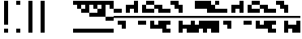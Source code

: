 SplineFontDB: 3.2
FontName: Block
FullName: Compacity Block
FamilyName: Compacity Block
Weight: Regular
Copyright: Copyright 2022 Aleksandar Radivojevic
UComments: "2022-1-6: Created with FontForge (http://fontforge.org)"
FontLog: "Compact font made to save space and for fun.. mostly fun"
Version: 0.1
DefaultBaseFilename: compacity-block
ItalicAngle: 0
UnderlinePosition: -102
UnderlineWidth: 51
Ascent: 819
Descent: 205
InvalidEm: 0
LayerCount: 2
Layer: 0 0 "Back" 1
Layer: 1 0 "Fore" 0
XUID: [1021 463 591828059 535]
FSType: 0
OS2Version: 0
OS2_WeightWidthSlopeOnly: 0
OS2_UseTypoMetrics: 1
CreationTime: 1641441649
ModificationTime: 1642461125
PfmFamily: 17
TTFWeight: 400
TTFWidth: 5
LineGap: 92
VLineGap: 0
OS2TypoAscent: 0
OS2TypoAOffset: 1
OS2TypoDescent: 0
OS2TypoDOffset: 1
OS2TypoLinegap: 92
OS2WinAscent: 0
OS2WinAOffset: 1
OS2WinDescent: 0
OS2WinDOffset: 1
HheadAscent: 0
HheadAOffset: 1
HheadDescent: 0
HheadDOffset: 1
OS2Vendor: 'PfEd'
Lookup: 1 0 0 "to-blockspace" { "to-blockspace-1"  } []
Lookup: 6 0 0 "contextual-lookup-space-to-blockspace" { "contextual-lookup-space-to-blockspace-1"  } ['calt' ('DFLT' <'dflt' > 'latn' <'dflt' > ) ]
Lookup: 1 0 0 "to-bit" { "to-bit-1"  } []
Lookup: 6 0 0 "contextual-lookup-to-raw-bit" { "contextual-lookup-to-raw-bit-1"  } ['calt' ('DFLT' <'dflt' > 'latn' <'dflt' > ) ]
MarkAttachClasses: 1
DEI: 91125
ChainSub2: class "contextual-lookup-to-raw-bit-1" 3 3 3 2
  Class: 79 glyph67 glyph68 glyph69 glyph70 glyph71 glyph72 glyph73 glyph74 glyph75 glyph76
  Class: 9 semicolon
  BClass: 79 glyph67 glyph68 glyph69 glyph70 glyph71 glyph72 glyph73 glyph74 glyph75 glyph76
  BClass: 9 semicolon
  FClass: 79 glyph67 glyph68 glyph69 glyph70 glyph71 glyph72 glyph73 glyph74 glyph75 glyph76
  FClass: 9 semicolon
 1 2 0
  ClsList: 1
  BClsList: 2 2
  FClsList:
 1
  SeqLookup: 0 "to-bit"
 1 2 0
  ClsList: 2
  BClsList: 2 2
  FClsList:
 1
  SeqLookup: 0 "to-bit"
  ClassNames: "All_Others" "numbers" "prefix"
  BClassNames: "All_Others" "numbers" "prefix"
  FClassNames: "All_Others" "numbers" "prefix"
EndFPST
ChainSub2: class "contextual-lookup-space-to-blockspace-1" 3 3 3 1
  Class: 103 A B C D E F G H I J K L M N O P Q R S T U V W X Y Z a b c d e f g h i j k l m n o p q r s t u v w x y z
  Class: 5 space
  BClass: 103 A B C D E F G H I J K L M N O P Q R S T U V W X Y Z a b c d e f g h i j k l m n o p q r s t u v w x y z
  BClass: 5 space
  FClass: 103 A B C D E F G H I J K L M N O P Q R S T U V W X Y Z a b c d e f g h i j k l m n o p q r s t u v w x y z
  FClass: 5 space
 1 1 1
  ClsList: 2
  BClsList: 1
  FClsList: 1
 1
  SeqLookup: 0 "to-blockspace"
  ClassNames: "All_Others" "letters" "space"
  BClassNames: "All_Others" "letters" "space"
  FClassNames: "All_Others" "letters" "space"
EndFPST
LangName: 1033 "" "" "" "" "" "" "" "" "" "" "" "" "" "Copyright (c) 2022, Aleksandar Radivojevic,+AAoA-with Reserved Font Name Compacity Block.+AAoACgAA-This Font Software is licensed under the SIL Open Font License, Version 1.1.+AAoA-This license is copied below, and is also available with a FAQ at:+AAoA-http://scripts.sil.org/OFL+AAoACgAK------------------------------------------------------------+AAoA-SIL OPEN FONT LICENSE Version 1.1 - 26 February 2007+AAoA------------------------------------------------------------+AAoACgAA-PREAMBLE+AAoA-The goals of the Open Font License (OFL) are to stimulate worldwide+AAoA-development of collaborative font projects, to support the font creation+AAoA-efforts of academic and linguistic communities, and to provide a free and+AAoA-open framework in which fonts may be shared and improved in partnership+AAoA-with others.+AAoACgAA-The OFL allows the licensed fonts to be used, studied, modified and+AAoA-redistributed freely as long as they are not sold by themselves. The+AAoA-fonts, including any derivative works, can be bundled, embedded, +AAoA-redistributed and/or sold with any software provided that any reserved+AAoA-names are not used by derivative works. The fonts and derivatives,+AAoA-however, cannot be released under any other type of license. The+AAoA-requirement for fonts to remain under this license does not apply+AAoA-to any document created using the fonts or their derivatives.+AAoACgAA-DEFINITIONS+AAoAIgAA-Font Software+ACIA refers to the set of files released by the Copyright+AAoA-Holder(s) under this license and clearly marked as such. This may+AAoA-include source files, build scripts and documentation.+AAoACgAi-Reserved Font Name+ACIA refers to any names specified as such after the+AAoA-copyright statement(s).+AAoACgAi-Original Version+ACIA refers to the collection of Font Software components as+AAoA-distributed by the Copyright Holder(s).+AAoACgAi-Modified Version+ACIA refers to any derivative made by adding to, deleting,+AAoA-or substituting -- in part or in whole -- any of the components of the+AAoA-Original Version, by changing formats or by porting the Font Software to a+AAoA-new environment.+AAoACgAi-Author+ACIA refers to any designer, engineer, programmer, technical+AAoA-writer or other person who contributed to the Font Software.+AAoACgAA-PERMISSION & CONDITIONS+AAoA-Permission is hereby granted, free of charge, to any person obtaining+AAoA-a copy of the Font Software, to use, study, copy, merge, embed, modify,+AAoA-redistribute, and sell modified and unmodified copies of the Font+AAoA-Software, subject to the following conditions:+AAoACgAA-1) Neither the Font Software nor any of its individual components,+AAoA-in Original or Modified Versions, may be sold by itself.+AAoACgAA-2) Original or Modified Versions of the Font Software may be bundled,+AAoA-redistributed and/or sold with any software, provided that each copy+AAoA-contains the above copyright notice and this license. These can be+AAoA-included either as stand-alone text files, human-readable headers or+AAoA-in the appropriate machine-readable metadata fields within text or+AAoA-binary files as long as those fields can be easily viewed by the user.+AAoACgAA-3) No Modified Version of the Font Software may use the Reserved Font+AAoA-Name(s) unless explicit written permission is granted by the corresponding+AAoA-Copyright Holder. This restriction only applies to the primary font name as+AAoA-presented to the users.+AAoACgAA-4) The name(s) of the Copyright Holder(s) or the Author(s) of the Font+AAoA-Software shall not be used to promote, endorse or advertise any+AAoA-Modified Version, except to acknowledge the contribution(s) of the+AAoA-Copyright Holder(s) and the Author(s) or with their explicit written+AAoA-permission.+AAoACgAA-5) The Font Software, modified or unmodified, in part or in whole,+AAoA-must be distributed entirely under this license, and must not be+AAoA-distributed under any other license. The requirement for fonts to+AAoA-remain under this license does not apply to any document created+AAoA-using the Font Software.+AAoACgAA-TERMINATION+AAoA-This license becomes null and void if any of the above conditions are+AAoA-not met.+AAoACgAA-DISCLAIMER+AAoA-THE FONT SOFTWARE IS PROVIDED +ACIA-AS IS+ACIA, WITHOUT WARRANTY OF ANY KIND,+AAoA-EXPRESS OR IMPLIED, INCLUDING BUT NOT LIMITED TO ANY WARRANTIES OF+AAoA-MERCHANTABILITY, FITNESS FOR A PARTICULAR PURPOSE AND NONINFRINGEMENT+AAoA-OF COPYRIGHT, PATENT, TRADEMARK, OR OTHER RIGHT. IN NO EVENT SHALL THE+AAoA-COPYRIGHT HOLDER BE LIABLE FOR ANY CLAIM, DAMAGES OR OTHER LIABILITY,+AAoA-INCLUDING ANY GENERAL, SPECIAL, INDIRECT, INCIDENTAL, OR CONSEQUENTIAL+AAoA-DAMAGES, WHETHER IN AN ACTION OF CONTRACT, TORT OR OTHERWISE, ARISING+AAoA-FROM, OUT OF THE USE OR INABILITY TO USE THE FONT SOFTWARE OR FROM+AAoA-OTHER DEALINGS IN THE FONT SOFTWARE." "http://scripts.sil.org/OFL"
Encoding: Custom
UnicodeInterp: none
NameList: AGL For New Fonts
DisplaySize: -48
AntiAlias: 1
FitToEm: 0
WinInfo: 0 39 14
BeginPrivate: 0
EndPrivate
TeXData: 1 0 0 262144 131072 87381 838656 1048576 87381 783286 444596 497025 792723 393216 433062 380633 303038 157286 324010 404750 52429 2506097 1059062 262144
BeginChars: 84 82

StartChar: A
Encoding: 18 65 0
Width: 128
UnlinkRmOvrlpSave: 1
Flags: HW
LayerCount: 2
Fore
Refer: 59 -1 N 1 0 0 1 0 0 2
Refer: 56 -1 N 1 0 0 1 0 0 2
EndChar

StartChar: B
Encoding: 19 66 1
Width: 128
UnlinkRmOvrlpSave: 1
Flags: HW
LayerCount: 2
Fore
Refer: 62 -1 N 1 0 0 1 0 0 2
Refer: 59 -1 N 1 0 0 1 0 0 2
Refer: 56 -1 N 1 0 0 1 0 0 2
EndChar

StartChar: C
Encoding: 20 67 2
Width: 128
UnlinkRmOvrlpSave: 1
Flags: HW
LayerCount: 2
Fore
Refer: 63 -1 N 1 0 0 1 0 0 2
Refer: 62 -1 N 1 0 0 1 0 0 2
Refer: 56 -1 N 1 0 0 1 0 0 2
EndChar

StartChar: D
Encoding: 21 68 3
Width: 128
UnlinkRmOvrlpSave: 1
Flags: HW
LayerCount: 2
Fore
Refer: 59 -1 N 1 0 0 1 0 0 2
Refer: 58 -1 N 1 0 0 1 0 0 2
Refer: 56 -1 N 1 0 0 1 0 0 2
EndChar

StartChar: E
Encoding: 22 69 4
Width: 128
UnlinkRmOvrlpSave: 1
Flags: HW
LayerCount: 2
Fore
Refer: 58 -1 N 1 0 0 1 0 0 2
Refer: 56 -1 N 1 0 0 1 0 0 2
EndChar

StartChar: F
Encoding: 23 70 5
Width: 128
UnlinkRmOvrlpSave: 1
Flags: HW
LayerCount: 2
Fore
Refer: 59 -1 N 1 0 0 1 0 0 2
Refer: 58 -1 N 1 0 0 1 0 0 2
Refer: 57 -1 N 1 0 0 1 0 0 2
Refer: 56 -1 N 1 0 0 1 0 0 2
EndChar

StartChar: G
Encoding: 24 71 6
Width: 128
UnlinkRmOvrlpSave: 1
Flags: HW
LayerCount: 2
Fore
Refer: 62 -1 N 1 0 0 1 0 0 2
Refer: 56 -1 N 1 0 0 1 0 0 2
EndChar

StartChar: H
Encoding: 25 72 7
Width: 128
UnlinkRmOvrlpSave: 1
Flags: HW
LayerCount: 2
Fore
Refer: 62 -1 N 1 0 0 1 0 0 2
Refer: 59 -1 N 1 0 0 1 0 0 2
Refer: 58 -1 N 1 0 0 1 0 0 2
Refer: 56 -1 N 1 0 0 1 0 0 2
EndChar

StartChar: I
Encoding: 26 73 8
Width: 128
UnlinkRmOvrlpSave: 1
Flags: HW
LayerCount: 2
Fore
Refer: 59 -1 N 1 0 0 1 0 0 2
Refer: 57 -1 N 1 0 0 1 0 0 2
Refer: 56 -1 N 1 0 0 1 0 0 2
EndChar

StartChar: J
Encoding: 27 74 9
Width: 128
UnlinkRmOvrlpSave: 1
Flags: HW
LayerCount: 2
Fore
Refer: 63 -1 N 1 0 0 1 0 0 2
Refer: 62 -1 N 1 0 0 1 0 0 2
Refer: 59 -1 N 1 0 0 1 0 0 2
Refer: 57 -1 N 1 0 0 1 0 0 2
Refer: 56 -1 N 1 0 0 1 0 0 2
EndChar

StartChar: K
Encoding: 28 75 10
Width: 128
UnlinkRmOvrlpSave: 1
Flags: HW
LayerCount: 2
Fore
Refer: 63 -1 N 1 0 0 1 0 0 2
Refer: 58 -1 N 1 0 0 1 0 0 2
Refer: 56 -1 N 1 0 0 1 0 0 2
EndChar

StartChar: L
Encoding: 29 76 11
Width: 128
UnlinkRmOvrlpSave: 1
Flags: HW
LayerCount: 2
Fore
Refer: 63 -1 N 1 0 0 1 0 0 2
Refer: 62 -1 N 1 0 0 1 0 0 2
Refer: 59 -1 N 1 0 0 1 0 0 2
Refer: 58 -1 N 1 0 0 1 0 0 2
Refer: 56 -1 N 1 0 0 1 0 0 2
EndChar

StartChar: M
Encoding: 30 77 12
Width: 128
UnlinkRmOvrlpSave: 1
Flags: HW
LayerCount: 2
Fore
Refer: 64 -1 N 1 0 0 1 0 0 2
Refer: 63 -1 N 1 0 0 1 0 0 2
Refer: 62 -1 N 1 0 0 1 0 0 2
Refer: 59 -1 N 1 0 0 1 0 0 2
Refer: 56 -1 N 1 0 0 1 0 0 2
EndChar

StartChar: N
Encoding: 31 78 13
Width: 128
UnlinkRmOvrlpSave: 1
Flags: HW
LayerCount: 2
Fore
Refer: 64 -1 N 1 0 0 1 0 0 2
Refer: 62 -1 N 1 0 0 1 0 0 2
Refer: 59 -1 N 1 0 0 1 0 0 2
Refer: 56 -1 N 1 0 0 1 0 0 2
EndChar

StartChar: O
Encoding: 32 79 14
Width: 128
UnlinkRmOvrlpSave: 1
Flags: HW
LayerCount: 2
Fore
Refer: 57 -1 N 1 0 0 1 0 0 2
Refer: 56 -1 N 1 0 0 1 0 0 2
EndChar

StartChar: P
Encoding: 33 80 15
Width: 128
UnlinkRmOvrlpSave: 1
Flags: HW
LayerCount: 2
Fore
Refer: 58 -1 N 1 0 0 1 0 0 2
Refer: 57 -1 N 1 0 0 1 0 0 2
Refer: 56 -1 N 1 0 0 1 0 0 2
EndChar

StartChar: Q
Encoding: 34 81 16
Width: 128
UnlinkRmOvrlpSave: 1
Flags: HW
LayerCount: 2
Fore
Refer: 64 -1 N 1 0 0 1 0 0 2
Refer: 63 -1 N 1 0 0 1 0 0 2
Refer: 62 -1 N 1 0 0 1 0 0 2
Refer: 59 -1 N 1 0 0 1 0 0 2
Refer: 58 -1 N 1 0 0 1 0 0 2
Refer: 56 -1 N 1 0 0 1 0 0 2
EndChar

StartChar: R
Encoding: 35 82 17
Width: 128
UnlinkRmOvrlpSave: 1
Flags: HW
LayerCount: 2
Fore
Refer: 63 -1 N 1 0 0 1 0 0 2
Refer: 56 -1 N 1 0 0 1 0 0 2
EndChar

StartChar: S
Encoding: 36 83 18
Width: 128
UnlinkRmOvrlpSave: 1
Flags: HW
LayerCount: 2
Fore
Refer: 64 -1 N 1 0 0 1 0 0 2
Refer: 63 -1 N 1 0 0 1 0 0 2
Refer: 56 -1 N 1 0 0 1 0 0 2
EndChar

StartChar: T
Encoding: 37 84 19
Width: 128
UnlinkRmOvrlpSave: 1
Flags: HW
LayerCount: 2
Fore
Refer: 64 -1 N 1 0 0 1 0 0 2
Refer: 63 -1 N 1 0 0 1 0 0 2
Refer: 62 -1 N 1 0 0 1 0 0 2
Refer: 56 -1 N 1 0 0 1 0 0 2
EndChar

StartChar: U
Encoding: 38 85 20
Width: 128
UnlinkRmOvrlpSave: 1
Flags: HW
LayerCount: 2
Fore
Refer: 64 -1 N 1 0 0 1 0 0 2
Refer: 63 -1 N 1 0 0 1 0 0 2
Refer: 58 -1 N 1 0 0 1 0 0 2
Refer: 57 -1 N 1 0 0 1 0 0 2
Refer: 56 -1 N 1 0 0 1 0 0 2
EndChar

StartChar: V
Encoding: 39 86 21
Width: 128
UnlinkRmOvrlpSave: 1
Flags: HW
LayerCount: 2
Fore
Refer: 63 -1 N 1 0 0 1 0 0 2
Refer: 62 -1 N 1 0 0 1 0 0 2
Refer: 58 -1 N 1 0 0 1 0 0 2
Refer: 57 -1 N 1 0 0 1 0 0 2
Refer: 56 -1 N 1 0 0 1 0 0 2
EndChar

StartChar: W
Encoding: 40 87 22
Width: 128
UnlinkRmOvrlpSave: 1
Flags: HW
LayerCount: 2
Fore
Refer: 64 -1 N 1 0 0 1 0 0 2
Refer: 63 -1 N 1 0 0 1 0 0 2
Refer: 62 -1 N 1 0 0 1 0 0 2
Refer: 58 -1 N 1 0 0 1 0 0 2
Refer: 57 -1 N 1 0 0 1 0 0 2
Refer: 56 -1 N 1 0 0 1 0 0 2
EndChar

StartChar: X
Encoding: 41 88 23
Width: 128
UnlinkRmOvrlpSave: 1
Flags: HW
LayerCount: 2
Fore
Refer: 63 -1 N 1 0 0 1 0 0 2
Refer: 62 -1 N 1 0 0 1 0 0 2
Refer: 59 -1 N 1 0 0 1 0 0 2
Refer: 58 -1 N 1 0 0 1 0 0 2
Refer: 57 -1 N 1 0 0 1 0 0 2
Refer: 56 -1 N 1 0 0 1 0 0 2
EndChar

StartChar: Y
Encoding: 42 89 24
Width: 128
UnlinkRmOvrlpSave: 1
Flags: HW
LayerCount: 2
Fore
Refer: 64 -1 N 1 0 0 1 0 0 2
Refer: 63 -1 N 1 0 0 1 0 0 2
Refer: 62 -1 N 1 0 0 1 0 0 2
Refer: 59 -1 N 1 0 0 1 0 0 2
Refer: 58 -1 N 1 0 0 1 0 0 2
Refer: 56 -1 N 1 0 0 1 0 0 2
EndChar

StartChar: Z
Encoding: 43 90 25
Width: 128
UnlinkRmOvrlpSave: 1
Flags: HW
LayerCount: 2
Fore
Refer: 64 -1 N 1 0 0 1 0 0 2
Refer: 63 -1 N 1 0 0 1 0 0 2
Refer: 62 -1 N 1 0 0 1 0 0 2
Refer: 59 -1 N 1 0 0 1 0 0 2
Refer: 57 -1 N 1 0 0 1 0 0 2
Refer: 56 -1 N 1 0 0 1 0 0 2
EndChar

StartChar: a
Encoding: 44 97 26
Width: 128
UnlinkRmOvrlpSave: 1
Flags: HW
LayerCount: 2
Fore
Refer: 59 -1 N 1 0 0 1 0 0 2
Refer: 56 -1 N 1 0 0 1 0 0 2
EndChar

StartChar: b
Encoding: 45 98 27
Width: 128
UnlinkRmOvrlpSave: 1
Flags: HW
LayerCount: 2
Fore
Refer: 62 -1 N 1 0 0 1 0 0 2
Refer: 59 -1 N 1 0 0 1 0 0 2
Refer: 56 -1 N 1 0 0 1 0 0 2
EndChar

StartChar: c
Encoding: 46 99 28
Width: 128
UnlinkRmOvrlpSave: 1
Flags: HW
LayerCount: 2
Fore
Refer: 63 -1 N 1 0 0 1 0 0 2
Refer: 62 -1 N 1 0 0 1 0 0 2
Refer: 56 -1 N 1 0 0 1 0 0 2
EndChar

StartChar: d
Encoding: 47 100 29
Width: 128
UnlinkRmOvrlpSave: 1
Flags: HW
LayerCount: 2
Fore
Refer: 59 -1 N 1 0 0 1 0 0 2
Refer: 58 -1 N 1 0 0 1 0 0 2
Refer: 56 -1 N 1 0 0 1 0 0 2
EndChar

StartChar: e
Encoding: 48 101 30
Width: 128
UnlinkRmOvrlpSave: 1
Flags: HW
LayerCount: 2
Fore
Refer: 58 -1 N 1 0 0 1 0 0 2
Refer: 56 -1 N 1 0 0 1 0 0 2
EndChar

StartChar: f
Encoding: 49 102 31
Width: 128
UnlinkRmOvrlpSave: 1
Flags: HW
LayerCount: 2
Fore
Refer: 59 -1 N 1 0 0 1 0 0 2
Refer: 58 -1 N 1 0 0 1 0 0 2
Refer: 57 -1 N 1 0 0 1 0 0 2
Refer: 56 -1 N 1 0 0 1 0 0 2
EndChar

StartChar: g
Encoding: 50 103 32
Width: 128
UnlinkRmOvrlpSave: 1
Flags: HW
LayerCount: 2
Fore
Refer: 62 -1 N 1 0 0 1 0 0 2
Refer: 56 -1 N 1 0 0 1 0 0 2
EndChar

StartChar: h
Encoding: 51 104 33
Width: 128
UnlinkRmOvrlpSave: 1
Flags: HW
LayerCount: 2
Fore
Refer: 62 -1 N 1 0 0 1 0 0 2
Refer: 59 -1 N 1 0 0 1 0 0 2
Refer: 58 -1 N 1 0 0 1 0 0 2
Refer: 56 -1 N 1 0 0 1 0 0 2
EndChar

StartChar: i
Encoding: 52 105 34
Width: 128
UnlinkRmOvrlpSave: 1
Flags: HW
LayerCount: 2
Fore
Refer: 59 -1 N 1 0 0 1 0 0 2
Refer: 57 -1 N 1 0 0 1 0 0 2
Refer: 56 -1 N 1 0 0 1 0 0 2
EndChar

StartChar: j
Encoding: 53 106 35
Width: 128
UnlinkRmOvrlpSave: 1
Flags: HW
LayerCount: 2
Fore
Refer: 63 -1 N 1 0 0 1 0 0 2
Refer: 62 -1 N 1 0 0 1 0 0 2
Refer: 59 -1 N 1 0 0 1 0 0 2
Refer: 57 -1 N 1 0 0 1 0 0 2
Refer: 56 -1 N 1 0 0 1 0 0 2
EndChar

StartChar: k
Encoding: 54 107 36
Width: 128
UnlinkRmOvrlpSave: 1
Flags: HW
LayerCount: 2
Fore
Refer: 63 -1 N 1 0 0 1 0 0 2
Refer: 58 -1 N 1 0 0 1 0 0 2
Refer: 56 -1 N 1 0 0 1 0 0 2
EndChar

StartChar: l
Encoding: 55 108 37
Width: 128
UnlinkRmOvrlpSave: 1
Flags: HW
LayerCount: 2
Fore
Refer: 63 -1 N 1 0 0 1 0 0 2
Refer: 62 -1 N 1 0 0 1 0 0 2
Refer: 59 -1 N 1 0 0 1 0 0 2
Refer: 58 -1 N 1 0 0 1 0 0 2
Refer: 56 -1 N 1 0 0 1 0 0 2
EndChar

StartChar: m
Encoding: 56 109 38
Width: 128
UnlinkRmOvrlpSave: 1
Flags: HW
LayerCount: 2
Fore
Refer: 64 -1 N 1 0 0 1 0 0 2
Refer: 63 -1 N 1 0 0 1 0 0 2
Refer: 62 -1 N 1 0 0 1 0 0 2
Refer: 59 -1 N 1 0 0 1 0 0 2
Refer: 56 -1 N 1 0 0 1 0 0 2
EndChar

StartChar: n
Encoding: 57 110 39
Width: 128
UnlinkRmOvrlpSave: 1
Flags: HW
LayerCount: 2
Fore
Refer: 64 -1 N 1 0 0 1 0 0 2
Refer: 62 -1 N 1 0 0 1 0 0 2
Refer: 59 -1 N 1 0 0 1 0 0 2
Refer: 56 -1 N 1 0 0 1 0 0 2
EndChar

StartChar: o
Encoding: 58 111 40
Width: 128
UnlinkRmOvrlpSave: 1
Flags: HW
LayerCount: 2
Fore
Refer: 57 -1 N 1 0 0 1 0 0 2
Refer: 56 -1 N 1 0 0 1 0 0 2
EndChar

StartChar: p
Encoding: 59 112 41
Width: 128
UnlinkRmOvrlpSave: 1
Flags: HW
LayerCount: 2
Fore
Refer: 58 -1 N 1 0 0 1 0 0 2
Refer: 57 -1 N 1 0 0 1 0 0 2
Refer: 56 -1 N 1 0 0 1 0 0 2
EndChar

StartChar: q
Encoding: 60 113 42
Width: 128
UnlinkRmOvrlpSave: 1
Flags: HW
LayerCount: 2
Fore
Refer: 64 -1 N 1 0 0 1 0 0 2
Refer: 63 -1 N 1 0 0 1 0 0 2
Refer: 62 -1 N 1 0 0 1 0 0 2
Refer: 59 -1 N 1 0 0 1 0 0 2
Refer: 58 -1 N 1 0 0 1 0 0 2
Refer: 56 -1 N 1 0 0 1 0 0 2
EndChar

StartChar: r
Encoding: 61 114 43
Width: 128
UnlinkRmOvrlpSave: 1
Flags: HW
LayerCount: 2
Fore
Refer: 63 -1 N 1 0 0 1 0 0 2
Refer: 56 -1 N 1 0 0 1 0 0 2
EndChar

StartChar: s
Encoding: 62 115 44
Width: 128
UnlinkRmOvrlpSave: 1
Flags: HW
LayerCount: 2
Fore
Refer: 64 -1 N 1 0 0 1 0 0 2
Refer: 63 -1 N 1 0 0 1 0 0 2
Refer: 56 -1 N 1 0 0 1 0 0 2
EndChar

StartChar: t
Encoding: 63 116 45
Width: 128
UnlinkRmOvrlpSave: 1
Flags: HW
LayerCount: 2
Fore
Refer: 64 -1 N 1 0 0 1 0 0 2
Refer: 63 -1 N 1 0 0 1 0 0 2
Refer: 62 -1 N 1 0 0 1 0 0 2
Refer: 56 -1 N 1 0 0 1 0 0 2
EndChar

StartChar: u
Encoding: 64 117 46
Width: 128
UnlinkRmOvrlpSave: 1
Flags: HW
LayerCount: 2
Fore
Refer: 64 -1 N 1 0 0 1 0 0 2
Refer: 63 -1 N 1 0 0 1 0 0 2
Refer: 58 -1 N 1 0 0 1 0 0 2
Refer: 57 -1 N 1 0 0 1 0 0 2
Refer: 56 -1 N 1 0 0 1 0 0 2
EndChar

StartChar: v
Encoding: 65 118 47
Width: 128
UnlinkRmOvrlpSave: 1
Flags: HW
LayerCount: 2
Fore
Refer: 63 -1 N 1 0 0 1 0 0 2
Refer: 62 -1 N 1 0 0 1 0 0 2
Refer: 58 -1 N 1 0 0 1 0 0 2
Refer: 57 -1 N 1 0 0 1 0 0 2
Refer: 56 -1 N 1 0 0 1 0 0 2
EndChar

StartChar: w
Encoding: 66 119 48
Width: 128
UnlinkRmOvrlpSave: 1
Flags: HW
LayerCount: 2
Fore
Refer: 64 -1 N 1 0 0 1 0 0 2
Refer: 63 -1 N 1 0 0 1 0 0 2
Refer: 62 -1 N 1 0 0 1 0 0 2
Refer: 58 -1 N 1 0 0 1 0 0 2
Refer: 57 -1 N 1 0 0 1 0 0 2
Refer: 56 -1 N 1 0 0 1 0 0 2
EndChar

StartChar: x
Encoding: 67 120 49
Width: 128
UnlinkRmOvrlpSave: 1
Flags: HW
LayerCount: 2
Fore
Refer: 63 -1 N 1 0 0 1 0 0 2
Refer: 62 -1 N 1 0 0 1 0 0 2
Refer: 59 -1 N 1 0 0 1 0 0 2
Refer: 58 -1 N 1 0 0 1 0 0 2
Refer: 57 -1 N 1 0 0 1 0 0 2
Refer: 56 -1 N 1 0 0 1 0 0 2
EndChar

StartChar: y
Encoding: 68 121 50
Width: 128
UnlinkRmOvrlpSave: 1
Flags: HW
LayerCount: 2
Fore
Refer: 64 -1 N 1 0 0 1 0 0 2
Refer: 63 -1 N 1 0 0 1 0 0 2
Refer: 62 -1 N 1 0 0 1 0 0 2
Refer: 59 -1 N 1 0 0 1 0 0 2
Refer: 58 -1 N 1 0 0 1 0 0 2
Refer: 56 -1 N 1 0 0 1 0 0 2
EndChar

StartChar: z
Encoding: 69 122 51
Width: 128
UnlinkRmOvrlpSave: 1
Flags: HW
LayerCount: 2
Fore
Refer: 64 -1 N 1 0 0 1 0 0 2
Refer: 63 -1 N 1 0 0 1 0 0 2
Refer: 62 -1 N 1 0 0 1 0 0 2
Refer: 59 -1 N 1 0 0 1 0 0 2
Refer: 57 -1 N 1 0 0 1 0 0 2
Refer: 56 -1 N 1 0 0 1 0 0 2
EndChar

StartChar: space
Encoding: 0 32 52
Width: 256
UnlinkRmOvrlpSave: 1
Flags: HW
LayerCount: 2
Substitution2: "to-blockspace-1" blockspace
EndChar

StartChar: comma
Encoding: 6 44 53
Width: 256
UnlinkRmOvrlpSave: 1
Flags: HW
LayerCount: 2
EndChar

StartChar: period
Encoding: 7 46 54
Width: 512
UnlinkRmOvrlpSave: 1
Flags: HW
LayerCount: 2
EndChar

StartChar: blockspace
Encoding: 70 -1 55
Width: 256
UnlinkRmOvrlpSave: 1
Flags: HW
LayerCount: 2
Fore
Refer: 56 -1 N 2 0 0 1 0 0 2
EndChar

StartChar: block-line
Encoding: 71 -1 56
Width: 0
UnlinkRmOvrlpSave: 1
Flags: HW
LayerCount: 2
Fore
SplineSet
0 270 m 1
 0 334 l 1
 128 334 l 1
 128 270 l 1
 0 270 l 1
EndSplineSet
EndChar

StartChar: block-u1
Encoding: 72 -1 57
Width: 0
UnlinkRmOvrlpSave: 1
Flags: HW
LayerCount: 2
Fore
SplineSet
0 691 m 1
 0 819 l 1
 128 819 l 1
 128 691 l 1
 0 691 l 1
EndSplineSet
EndChar

StartChar: block-u2
Encoding: 73 -1 58
Width: 0
UnlinkRmOvrlpSave: 1
Flags: HW
LayerCount: 2
Fore
SplineSet
0 563 m 1
 0 691 l 1
 128 691 l 1
 128 563 l 1
 0 563 l 1
EndSplineSet
EndChar

StartChar: block-u3
Encoding: 74 -1 59
Width: 0
UnlinkRmOvrlpSave: 1
Flags: HW
LayerCount: 2
Fore
SplineSet
0 435 m 1
 0 563 l 1
 128 563 l 1
 128 435 l 1
 0 435 l 1
EndSplineSet
EndChar

StartChar: block-c1
Encoding: 75 -1 60
Width: 0
UnlinkRmOvrlpSave: 1
Flags: HW
LayerCount: 2
Fore
SplineSet
0 307 m 1
 0 435 l 1
 128 435 l 1
 128 307 l 1
 0 307 l 1
EndSplineSet
EndChar

StartChar: block-c2
Encoding: 76 -1 61
Width: 0
UnlinkRmOvrlpSave: 1
Flags: HW
LayerCount: 2
Fore
SplineSet
0 179 m 1
 0 307 l 1
 128 307 l 1
 128 179 l 1
 0 179 l 1
EndSplineSet
EndChar

StartChar: block-d1
Encoding: 77 -1 62
Width: 0
UnlinkRmOvrlpSave: 1
Flags: HW
LayerCount: 2
Fore
SplineSet
0 51 m 1
 0 179 l 1
 128 179 l 1
 128 51 l 1
 0 51 l 1
EndSplineSet
EndChar

StartChar: block-d2
Encoding: 78 -1 63
Width: 0
UnlinkRmOvrlpSave: 1
Flags: HW
LayerCount: 2
Fore
SplineSet
0 -77 m 1
 0 51 l 1
 128 51 l 1
 128 -77 l 1
 0 -77 l 1
EndSplineSet
EndChar

StartChar: block-d3
Encoding: 79 -1 64
Width: 0
UnlinkRmOvrlpSave: 1
Flags: HW
LayerCount: 2
Fore
SplineSet
0 -205 m 1
 0 -77 l 1
 128 -77 l 1
 128 -205 l 1
 0 -205 l 1
EndSplineSet
EndChar

StartChar: glyph65
Encoding: 2 34 65
Width: 384
UnlinkRmOvrlpSave: 1
Flags: HW
LayerCount: 2
Fore
Refer: 64 -1 N 1 0 0 1 128 0 2
Refer: 57 -1 N 1 0 0 1 128 0 2
EndChar

StartChar: glyph66
Encoding: 1 33 66
Width: 384
UnlinkRmOvrlpSave: 1
Flags: HW
LayerCount: 2
Fore
Refer: 64 -1 N 1 0 0 1 128 0 2
Refer: 62 -1 N 1 0 0 1 128 0 2
Refer: 61 -1 N 1 0 0 1 128 0 2
Refer: 60 -1 N 1 0 0 1 128 0 2
Refer: 59 -1 N 1 0 0 1 128 0 2
Refer: 58 -1 N 1 0 0 1 128 0 2
Refer: 57 -1 N 1 0 0 1 128 0 2
EndChar

StartChar: glyph67
Encoding: 8 48 67
Width: 128
UnlinkRmOvrlpSave: 1
Flags: HW
LayerCount: 2
Fore
Refer: 64 -1 N 1 0 0 1 0 0 2
Refer: 57 -1 N 1 0 0 1 0 0 2
Substitution2: "to-bit-1" block-line
EndChar

StartChar: glyph68
Encoding: 9 49 68
Width: 128
UnlinkRmOvrlpSave: 1
Flags: HW
LayerCount: 2
Fore
Refer: 58 -1 N 1 0 0 1 0 0 2
Refer: 64 -1 N 1 0 0 1 0 0 2
Refer: 57 -1 N 1 0 0 1 0 0 2
Substitution2: "to-bit-1" block-u1
EndChar

StartChar: glyph69
Encoding: 10 50 69
Width: 128
UnlinkRmOvrlpSave: 1
Flags: HW
LayerCount: 2
Fore
Refer: 59 -1 N 1 0 0 1 0 0 2
Refer: 64 -1 N 1 0 0 1 0 0 2
Refer: 57 -1 N 1 0 0 1 0 0 2
Substitution2: "to-bit-1" block-u2
EndChar

StartChar: glyph70
Encoding: 11 51 70
Width: 128
UnlinkRmOvrlpSave: 1
Flags: HW
LayerCount: 2
Fore
Refer: 59 -1 N 1 0 0 1 0 0 2
Refer: 58 -1 N 1 0 0 1 0 0 2
Refer: 64 -1 N 1 0 0 1 0 0 2
Refer: 57 -1 N 1 0 0 1 0 0 2
Substitution2: "to-bit-1" block-u3
EndChar

StartChar: glyph71
Encoding: 12 52 71
Width: 128
UnlinkRmOvrlpSave: 1
Flags: HW
LayerCount: 2
Fore
Refer: 60 -1 N 1 0 0 1 0 0 2
Refer: 64 -1 N 1 0 0 1 0 0 2
Refer: 57 -1 N 1 0 0 1 0 0 2
Substitution2: "to-bit-1" block-c1
EndChar

StartChar: glyph72
Encoding: 13 53 72
Width: 128
UnlinkRmOvrlpSave: 1
Flags: HW
LayerCount: 2
Fore
Refer: 60 -1 N 1 0 0 1 0 0 2
Refer: 58 -1 N 1 0 0 1 0 0 2
Refer: 64 -1 N 1 0 0 1 0 0 2
Refer: 57 -1 N 1 0 0 1 0 0 2
Substitution2: "to-bit-1" block-c2
EndChar

StartChar: glyph73
Encoding: 14 54 73
Width: 128
UnlinkRmOvrlpSave: 1
Flags: HW
LayerCount: 2
Fore
Refer: 60 -1 N 1 0 0 1 0 0 2
Refer: 59 -1 N 1 0 0 1 0 0 2
Refer: 64 -1 N 1 0 0 1 0 0 2
Refer: 57 -1 N 1 0 0 1 0 0 2
Substitution2: "to-bit-1" block-d1
EndChar

StartChar: glyph74
Encoding: 15 55 74
Width: 128
UnlinkRmOvrlpSave: 1
Flags: HW
LayerCount: 2
Fore
Refer: 60 -1 N 1 0 0 1 0 0 2
Refer: 59 -1 N 1 0 0 1 0 0 2
Refer: 58 -1 N 1 0 0 1 0 0 2
Refer: 64 -1 N 1 0 0 1 0 0 2
Refer: 57 -1 N 1 0 0 1 0 0 2
Substitution2: "to-bit-1" block-d2
EndChar

StartChar: glyph75
Encoding: 16 56 75
Width: 128
UnlinkRmOvrlpSave: 1
Flags: HW
LayerCount: 2
Fore
Refer: 61 -1 N 1 0 0 1 0 0 2
Refer: 64 -1 N 1 0 0 1 0 0 2
Refer: 57 -1 N 1 0 0 1 0 0 2
Substitution2: "to-bit-1" block-d3
EndChar

StartChar: glyph76
Encoding: 17 57 76
Width: 128
UnlinkRmOvrlpSave: 1
Flags: HW
LayerCount: 2
Fore
Refer: 61 -1 N 1 0 0 1 0 0 2
Refer: 58 -1 N 1 0 0 1 0 0 2
Refer: 64 -1 N 1 0 0 1 0 0 2
Refer: 57 -1 N 1 0 0 1 0 0 2
EndChar

StartChar: glyph77
Encoding: 4 40 77
Width: 384
UnlinkRmOvrlpSave: 1
Flags: HW
LayerCount: 2
Fore
Refer: 64 -1 N 1 0 0 1 128 0 2
Refer: 63 -1 N 1 0 0 1 128 0 2
Refer: 62 -1 N 1 0 0 1 128 0 2
Refer: 61 -1 N 1 0 0 1 128 0 2
Refer: 60 -1 N 1 0 0 1 128 0 2
Refer: 59 -1 N 1 0 0 1 128 0 2
Refer: 58 -1 N 1 0 0 1 128 0 2
Refer: 57 -1 N 1 0 0 1 128 0 2
EndChar

StartChar: glyph78
Encoding: 5 41 78
Width: 384
UnlinkRmOvrlpSave: 1
Flags: HW
LayerCount: 2
Fore
Refer: 64 -1 N 1 0 0 1 128 0 2
Refer: 63 -1 N 1 0 0 1 128 0 2
Refer: 62 -1 N 1 0 0 1 128 0 2
Refer: 61 -1 N 1 0 0 1 128 0 2
Refer: 60 -1 N 1 0 0 1 128 0 2
Refer: 59 -1 N 1 0 0 1 128 0 2
Refer: 58 -1 N 1 0 0 1 128 0 2
Refer: 57 -1 N 1 0 0 1 128 0 2
Refer: 56 -1 N 1 0 0 1 128 0 2
EndChar

StartChar: glyph79
Encoding: 3 39 79
Width: 0
VWidth: 0
UnlinkRmOvrlpSave: 1
Flags: HW
LayerCount: 2
EndChar

StartChar: semicolon
Encoding: 80 59 80
Width: 0
VWidth: 0
UnlinkRmOvrlpSave: 1
Flags: HW
LayerCount: 2
Substitution2: "to-bit-1" one-width-space
EndChar

StartChar: one-width-space
Encoding: 81 -1 81
Width: 128
VWidth: 0
UnlinkRmOvrlpSave: 1
Flags: HW
LayerCount: 2
EndChar
EndChars
EndSplineFont
